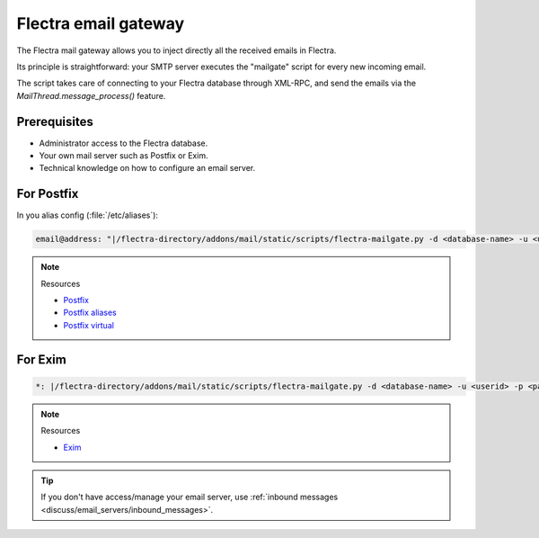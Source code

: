 
=====================
Flectra email gateway
=====================

The Flectra mail gateway allows you to inject directly all the received emails in Flectra.

Its principle is straightforward: your SMTP server executes the "mailgate" script for every new incoming email.

The script takes care of connecting to your Flectra database through XML-RPC, and send the emails via
the `MailThread.message_process()` feature.

Prerequisites
-------------
- Administrator access to the Flectra database.
- Your own mail server such as Postfix or Exim.
- Technical knowledge on how to configure an email server.

For Postfix
-----------
In you alias config (:file:`/etc/aliases`):

.. code-block:: text

   email@address: "|/flectra-directory/addons/mail/static/scripts/flectra-mailgate.py -d <database-name> -u <userid> -p <password>"

.. note::
   Resources

   - `Postfix <http://www.postfix.org/documentation.html>`_
   - `Postfix aliases <http://www.postfix.org/aliases.5.html>`_
   - `Postfix virtual <http://www.postfix.org/virtual.8.html>`_


For Exim
--------
.. code-block:: text

   *: |/flectra-directory/addons/mail/static/scripts/flectra-mailgate.py -d <database-name> -u <userid> -p <password>

.. note::
   Resources

   - `Exim <https://www.exim.org/docs.html>`_

.. tip::
   If you don't have access/manage your email server, use :ref:`inbound messages
   <discuss/email_servers/inbound_messages>`.
